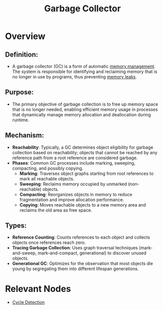 :PROPERTIES:
:ID:       028bcc58-f867-432c-8623-0a40018848e6
:ROAM_ALIASES: GC
:END:
#+title: Garbage Collector
#+filetags: :programming:

* Overview

** *Definition*:
  - A garbage collector (GC) is a form of automatic [[id:bb936c2a-dd8a-4bab-b8f9-783c3fb54f94][memory management]]. The system is responsible for identifying and reclaiming memory that is no longer in use by programs, thus preventing [[id:5ac70a3c-79b1-44a3-bc4e-f2760f4486d6][memory leaks]].

** *Purpose*:
  - The primary objective of garbage collection is to free up memory space that is no longer needed, enabling efficient memory usage in processes that dynamically manage memory allocation and deallocation during runtime.

** *Mechanism*:
  - *Reachability*: Typically, a GC determines object eligibility for garbage collection based on reachability; objects that cannot be reached by any reference path from a root reference are considered garbage.
  - *Phases*: Common GC processes include marking, sweeping, compacting, and possibly copying.
    - *Marking*: Traverses object graphs starting from root references to mark all reachable objects.
    - *Sweeping*: Reclaims memory occupied by unmarked (non-reachable) objects.
    - *Compacting*: Reorganizes objects in memory to reduce fragmentation and improve allocation performance.
    - *Copying*: Moves reachable objects to a new memory area and reclaims the old area as free space.

** *Types*:
  - *Reference Counting*: Counts references to each object and collects objects once references reach zero.
  - *Tracing Garbage Collection*: Uses graph traversal techniques (mark-and-sweep, mark-and-compact, generational) to discover unused objects.
  - *Generational GC*: Optimizes for the observation that most objects die young by segregating them into different lifespan generations.

* Relevant Nodes
- [[id:e696bb7e-7be3-4d46-acd3-f0a8fda9d224][Cycle Detection]]
